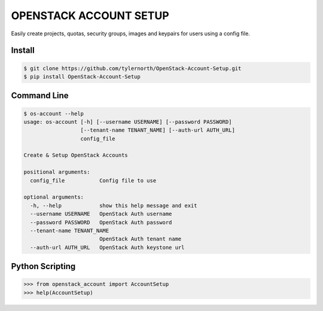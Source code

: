 OPENSTACK ACCOUNT SETUP
========================
Easily create projects, quotas, security groups, images and keypairs for users using a config file.

Install
-------

.. code::

    $ git clone https://github.com/tylernorth/OpenStack-Account-Setup.git
    $ pip install OpenStack-Account-Setup

Command Line
-------------

.. code::

    $ os-account --help
    usage: os-account [-h] [--username USERNAME] [--password PASSWORD]
                      [--tenant-name TENANT_NAME] [--auth-url AUTH_URL]
                      config_file

    Create & Setup OpenStack Accounts

    positional arguments:
      config_file           Config file to use

    optional arguments:
      -h, --help            show this help message and exit
      --username USERNAME   OpenStack Auth username
      --password PASSWORD   OpenStack Auth password
      --tenant-name TENANT_NAME
                            OpenStack Auth tenant name
      --auth-url AUTH_URL   OpenStack Auth keystone url

Python Scripting
----------------

.. code::

    >>> from openstack_account import AccountSetup
    >>> help(AccountSetup)
